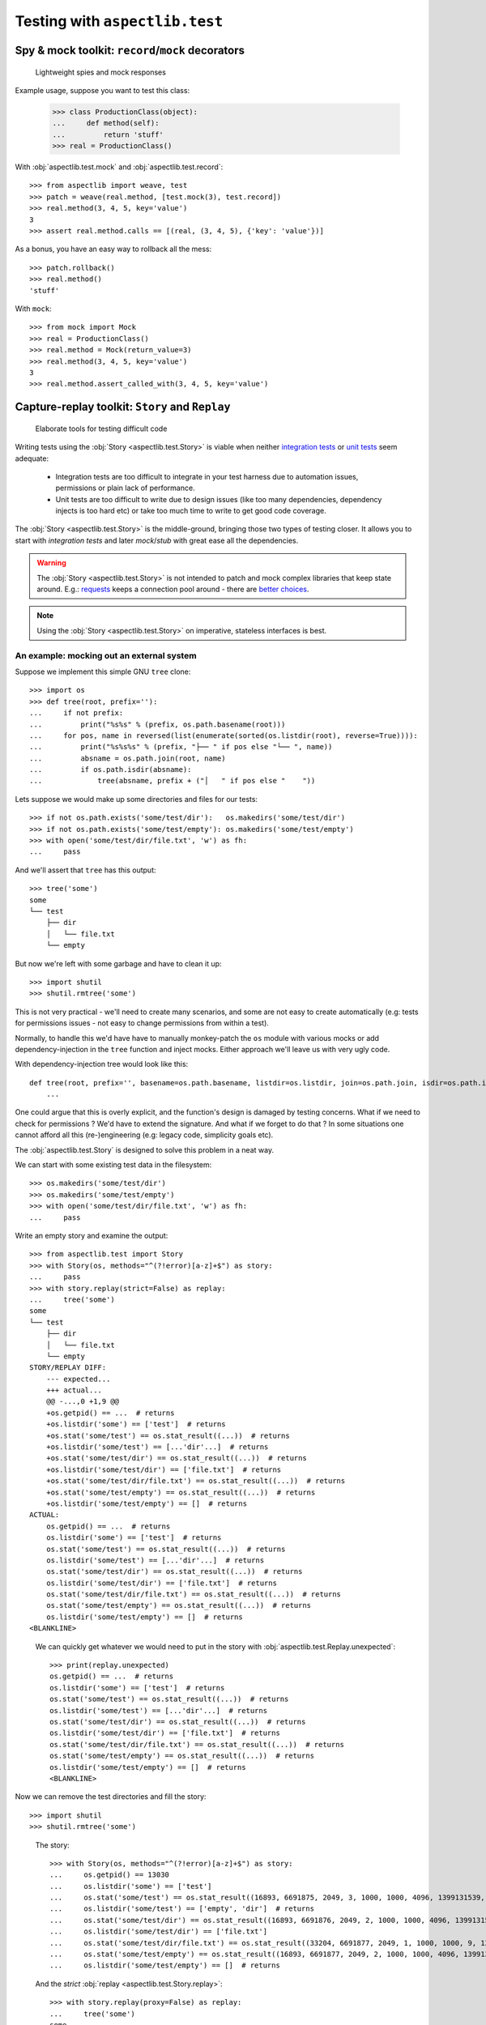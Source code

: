 ===============================
Testing with ``aspectlib.test``
===============================

Spy & mock toolkit: ``record``/``mock`` decorators
==================================================

.. highlights::

    Lightweight spies and mock responses


Example usage, suppose you want to test this class:

    >>> class ProductionClass(object):
    ...     def method(self):
    ...         return 'stuff'
    >>> real = ProductionClass()

With :obj:`aspectlib.test.mock` and :obj:`aspectlib.test.record`::

    >>> from aspectlib import weave, test
    >>> patch = weave(real.method, [test.mock(3), test.record])
    >>> real.method(3, 4, 5, key='value')
    3
    >>> assert real.method.calls == [(real, (3, 4, 5), {'key': 'value'})]

As a bonus, you have an easy way to rollback all the mess::

    >>> patch.rollback()
    >>> real.method()
    'stuff'

With ``mock``::

    >>> from mock import Mock
    >>> real = ProductionClass()
    >>> real.method = Mock(return_value=3)
    >>> real.method(3, 4, 5, key='value')
    3
    >>> real.method.assert_called_with(3, 4, 5, key='value')

Capture-replay toolkit: ``Story`` and ``Replay``
================================================

.. highlights::

    Elaborate tools for testing difficult code

Writing tests using the :obj:`Story <aspectlib.test.Story>` is viable when neither `integration tests
<http://en.wikipedia.org/wiki/Integration_testing>`_ or `unit tests <http://en.wikipedia.org/wiki/Unit_testing>`_ seem
adequate:

    * Integration tests are too difficult to integrate in your test harness due to automation issues, permissions or
      plain lack of performance.
    * Unit tests are too difficult to write due to design issues (like too many dependencies, dependency injects is too
      hard etc) or take too much time to write to get good code coverage.

The :obj:`Story <aspectlib.test.Story>` is the middle-ground, bringing those two types of testing closer. It allows you
to start with `integration tests` and later `mock`/`stub` with great ease all the dependencies.

.. warning::

    The :obj:`Story <aspectlib.test.Story>` is not intended to patch and mock complex libraries that keep state around.
    E.g.: `requests <https://pypi.python.org/pypi/requests>`_ keeps a connection pool around - there are `better
    <https://pypi.python.org/pypi/httmock>`_ `choices <https://pypi.python.org/pypi/requests-testadapter>`_.

.. note::

    Using the :obj:`Story <aspectlib.test.Story>` on imperative, stateless interfaces is best.

An example: mocking out an external system
------------------------------------------

Suppose we implement this simple GNU ``tree`` clone::

    >>> import os
    >>> def tree(root, prefix=''):
    ...     if not prefix:
    ...         print("%s%s" % (prefix, os.path.basename(root)))
    ...     for pos, name in reversed(list(enumerate(sorted(os.listdir(root), reverse=True)))):
    ...         print("%s%s%s" % (prefix, "├── " if pos else "└── ", name))
    ...         absname = os.path.join(root, name)
    ...         if os.path.isdir(absname):
    ...             tree(absname, prefix + ("│   " if pos else "    "))

Lets suppose we would make up some directories and files for our tests::

    >>> if not os.path.exists('some/test/dir'):   os.makedirs('some/test/dir')
    >>> if not os.path.exists('some/test/empty'): os.makedirs('some/test/empty')
    >>> with open('some/test/dir/file.txt', 'w') as fh:
    ...     pass

And we'll assert that ``tree`` has this output::

    >>> tree('some')
    some
    └── test
        ├── dir
        │   └── file.txt
        └── empty

But now we're left with some garbage and have to clean it up::

    >>> import shutil
    >>> shutil.rmtree('some')

This is not very practical - we'll need to create many scenarios, and some are not easy to create automatically (e.g:
tests for permissions issues - not easy to change permissions from within a test).

Normally, to handle this we'd have have to manually monkey-patch the ``os`` module with various mocks or add
dependency-injection in the ``tree`` function and inject mocks. Either approach we'll leave us with very ugly code.

With dependency-injection tree would look like this::

    def tree(root, prefix='', basename=os.path.basename, listdir=os.listdir, join=os.path.join, isdir=os.path.isdir):
        ...

One could argue that this is overly explicit, and the function's design is damaged by testing concerns. What if we need
to check for permissions ? We'd have to extend the signature. And what if we forget to do that ? In some situations one
cannot afford all this (re-)engineering (e.g: legacy code, simplicity goals etc).

The :obj:`aspectlib.test.Story` is designed to solve this problem in a neat way.

We can start with some existing test data in the filesystem::

    >>> os.makedirs('some/test/dir')
    >>> os.makedirs('some/test/empty')
    >>> with open('some/test/dir/file.txt', 'w') as fh:
    ...     pass

Write an empty story and examine the output::

        >>> from aspectlib.test import Story
        >>> with Story(os, methods="^(?!error)[a-z]+$") as story:
        ...     pass
        >>> with story.replay(strict=False) as replay:
        ...     tree('some')
        some
        └── test
            ├── dir
            │   └── file.txt
            └── empty
        STORY/REPLAY DIFF:
            --- expected...
            +++ actual...
            @@ -...,0 +1,9 @@
            +os.getpid() == ...  # returns
            +os.listdir('some') == ['test']  # returns
            +os.stat('some/test') == os.stat_result((...))  # returns
            +os.listdir('some/test') == [...'dir'...]  # returns
            +os.stat('some/test/dir') == os.stat_result((...))  # returns
            +os.listdir('some/test/dir') == ['file.txt']  # returns
            +os.stat('some/test/dir/file.txt') == os.stat_result((...))  # returns
            +os.stat('some/test/empty') == os.stat_result((...))  # returns
            +os.listdir('some/test/empty') == []  # returns
        ACTUAL:
            os.getpid() == ...  # returns
            os.listdir('some') == ['test']  # returns
            os.stat('some/test') == os.stat_result((...))  # returns
            os.listdir('some/test') == [...'dir'...]  # returns
            os.stat('some/test/dir') == os.stat_result((...))  # returns
            os.listdir('some/test/dir') == ['file.txt']  # returns
            os.stat('some/test/dir/file.txt') == os.stat_result((...))  # returns
            os.stat('some/test/empty') == os.stat_result((...))  # returns
            os.listdir('some/test/empty') == []  # returns
        <BLANKLINE>

..

    We can quickly get whatever we would need to put in the story with :obj:`aspectlib.test.Replay.unexpected`::

        >>> print(replay.unexpected)
        os.getpid() == ...  # returns
        os.listdir('some') == ['test']  # returns
        os.stat('some/test') == os.stat_result((...))  # returns
        os.listdir('some/test') == [...'dir'...]  # returns
        os.stat('some/test/dir') == os.stat_result((...))  # returns
        os.listdir('some/test/dir') == ['file.txt']  # returns
        os.stat('some/test/dir/file.txt') == os.stat_result((...))  # returns
        os.stat('some/test/empty') == os.stat_result((...))  # returns
        os.listdir('some/test/empty') == []  # returns
        <BLANKLINE>

Now we can remove the test directories and fill the story::

    >>> import shutil
    >>> shutil.rmtree('some')

..

    The story::

        >>> with Story(os, methods="^(?!error)[a-z]+$") as story:
        ...     os.getpid() == 13030
        ...     os.listdir('some') == ['test']
        ...     os.stat('some/test') == os.stat_result((16893, 6691875, 2049, 3, 1000, 1000, 4096, 1399131539, 1399131539, 1399131539))
        ...     os.listdir('some/test') == ['empty', 'dir']  # returns
        ...     os.stat('some/test/dir') == os.stat_result((16893, 6691876, 2049, 2, 1000, 1000, 4096, 1399131539, 1399131539, 1399131539))
        ...     os.listdir('some/test/dir') == ['file.txt']
        ...     os.stat('some/test/dir/file.txt') == os.stat_result((33204, 6691877, 2049, 1, 1000, 1000, 9, 1399131539, 1399131539, 1399131539))
        ...     os.stat('some/test/empty') == os.stat_result((16893, 6691877, 2049, 2, 1000, 1000, 4096, 1399132977, 1399132977, 1399132977))  # returns
        ...     os.listdir('some/test/empty') == []  # returns

    And the `strict` :obj:`replay <aspectlib.test.Story.replay>`::

        >>> with story.replay(proxy=False) as replay:
        ...     tree('some')
        some
        └── test
            ├── dir
            │   └── file.txt
            └── empty


If we diverge a bit from the story (or we'd have some unexpected change in the ``tree`` function) we'd get something
like this::

    >>> with Story(os, methods="^(?!error)[a-z]+$") as story:
    ...     os.getpid() == 13030
    ...     os.listdir('some') == ['test']
    ...     os.listdir('bogus') == ['some bogus directory']
    ...     os.stat('some/test') == os.stat_result((16893, 6691875, 2049, 3, 1000, 1000, 4096, 1399131539, 1399131539, 1399131539))
    ...     os.listdir('some/test') == ['empty', 'dir']  # returns
    ...     os.stat('some/test/dir') == os.stat_result((16893, 6691876, 2049, 2, 1000, 1000, 4096, 1399131539, 1399131539, 1399131539))
    ...     os.listdir('some/test/dir') == ['file.txt']
    ...     os.stat('some/test/dir/file.txt') == os.stat_result((33204, 6691877, 2049, 1, 1000, 1000, 9, 1399131539, 1399131539, 1399131539))
    ...     os.stat('some/test/empty') == os.stat_result((16893, 6691877, 2049, 2, 1000, 1000, 4096, 1399132977, 1399132977, 1399132977))  # returns
    ...     os.listdir('some/test/empty') == []  # returns
    >>> with story.replay(proxy=False) as replay:
    ...     tree('some')
    Traceback (most recent call last):
    ...
    AssertionError: --- expected...
    +++ actual...
    @@ -...,6 +1,5 @@
     os.getpid() == 13030  # returns
     os.listdir('some') == ['test']  # returns
    -os.listdir('bogus') == ['some bogus directory']  # returns
     os.stat('some/test') == os.stat_result((16893, 6691875, 2049, 3, 1000, 1000, 4096, 1399131539, 1399131539, 1399131539))  # returns
     os.listdir('some/test') == [...'dir'...]  # returns
     os.stat('some/test/dir') == os.stat_result((16893, 6691876, 2049, 2, 1000, 1000, 4096, 1399131539, 1399131539, 1399131539))  # returns
    <BLANKLINE>
